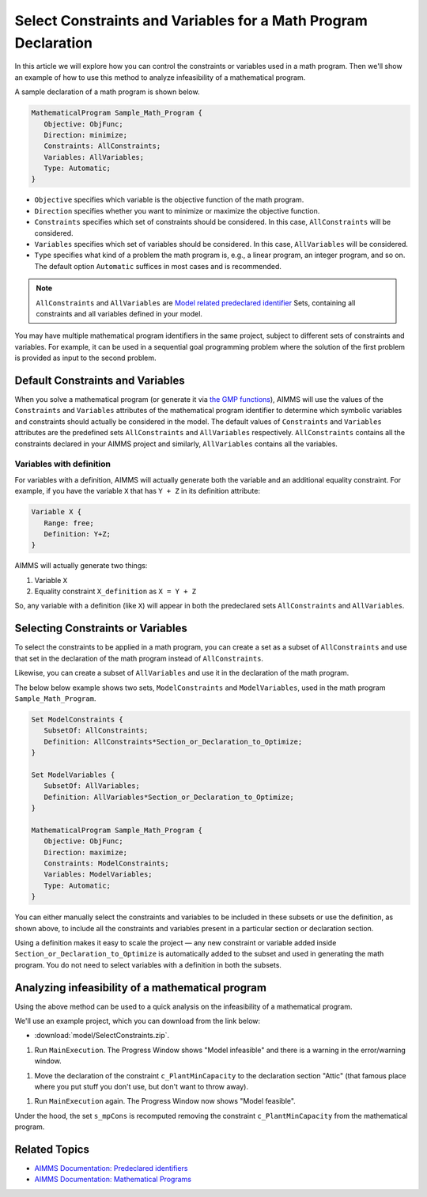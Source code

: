 Select Constraints and Variables for a Math Program Declaration
=======================================================================

.. meta::
   :description: How to select specific variables and constraints for a mathematical program.
   :keywords: variables, constraints, mathematical program, AllConstraints, AllVariables, sequential goal programming

In this article we will explore how you can control the constraints or variables used in a math program. Then we'll show an example of how to use this method to analyze infeasibility of a mathematical program. 

A sample declaration of a math program is shown below. 

.. code-block:: aimms

   MathematicalProgram Sample_Math_Program {
      Objective: ObjFunc;
      Direction: minimize;
      Constraints: AllConstraints;
      Variables: AllVariables;
      Type: Automatic;
   }

* ``Objective`` specifies which variable is the objective function of the math program. 
* ``Direction`` specifies whether you want to minimize or maximize the objective function. 
* ``Constraints`` specifies which set of constraints should be considered. In this case, ``AllConstraints`` will be considered.
* ``Variables`` specifies which set of variables should be considered. In this case, ``AllVariables`` will be considered.
* ``Type`` specifies what kind of a problem the math program is, e.g., a linear program, an integer program, and so on. The default option ``Automatic`` suffices in most cases and is recommended. 

.. note::

    ``AllConstraints`` and ``AllVariables`` are `Model related predeclared identifier <https://download.aimms.com/aimms/download/manuals/AIMMS3FR_PredeclaredModel.pdf>`_ Sets, containing all constraints and all variables defined in your model. 
    

You may have multiple mathematical program identifiers in the same project, subject to different sets of constraints and variables. 
For example, it can be used in a sequential goal programming problem where the solution of the first problem is provided as input to the second problem. 



Default Constraints and Variables
----------------------------------------

When you solve a mathematical program (or generate it via `the GMP functions <https://how-to.aimms.com/Articles/147/147-GMP-Intro.html>`_), AIMMS will use the values of the ``Constraints`` and ``Variables`` attributes of the mathematical program identifier to determine which symbolic variables and constraints should actually be considered in the model. 
The default values of ``Constraints`` and ``Variables`` attributes are the predefined sets ``AllConstraints`` and ``AllVariables`` respectively. ``AllConstraints`` contains all the constraints declared in your AIMMS project and similarly, ``AllVariables`` contains all the variables. 

Variables with definition
^^^^^^^^^^^^^^^^^^^^^^^^^^

For variables with a definition, AIMMS will actually generate both the variable and an additional equality constraint. For example, if you have the variable ``X`` that has ``Y + Z`` in its definition attribute:

.. code-block:: aimms

   Variable X {
      Range: free;
      Definition: Y+Z;
   }

AIMMS will actually generate two things:

#. Variable ``X``

#. Equality constraint ``X_definition`` as ``X = Y + Z``

So, any variable with a definition (like ``X``) will appear in both the predeclared sets ``AllConstraints`` and ``AllVariables``. 

Selecting Constraints or Variables
-----------------------------------------

To select the constraints to be applied in a math program, you can create a set as a subset of ``AllConstraints``  and use that set in the declaration of the math program instead of ``AllConstraints``. 

Likewise, you can create a subset of ``AllVariables`` and use it in the declaration of the math program.

The below below example shows two sets, ``ModelConstraints`` and ``ModelVariables``, used in the math program ``Sample_Math_Program``. 

.. code-block:: aimms

   Set ModelConstraints {
      SubsetOf: AllConstraints;
      Definition: AllConstraints*Section_or_Declaration_to_Optimize;
   }

   Set ModelVariables {
      SubsetOf: AllVariables;
      Definition: AllVariables*Section_or_Declaration_to_Optimize;
   }

   MathematicalProgram Sample_Math_Program {
      Objective: ObjFunc;
      Direction: maximize;
      Constraints: ModelConstraints;
      Variables: ModelVariables;
      Type: Automatic;
   }

You can either manually select the constraints and variables to be included in these subsets or use the definition, as shown above, to include all the constraints and variables present in a particular section or declaration section. 

Using a definition makes it easy to scale the project ⁠— any new constraint or variable added inside ``Section_or_Declaration_to_Optimize`` is automatically added to the subset and used in generating the math program. You do not need to select variables with a definition in both the subsets.

Analyzing infeasibility of a mathematical program
--------------------------------------------------

Using the above method can be used to a quick analysis on the infeasibility of a mathematical program.

We'll use an example project, which you can download from the link below:

* :download:`model/SelectConstraints.zip`.


#. Run ``MainExecution``. The Progress Window shows "Model infeasible" and there is a warning in the error/warning window.

.. image:: images/model-infeasible.png

#. Move the declaration of the constraint ``c_PlantMinCapacity`` to the declaration section "Attic" (that famous place where you put stuff you don't use, but don't want to throw away).

.. image:: images/attic-declaration.png

#. Run ``MainExecution`` again. The Progress Window now shows "Model feasible".

.. image:: images/model-feasible.png

Under the hood, the set ``s_mpCons`` is recomputed removing the constraint ``c_PlantMinCapacity`` from the mathematical program.

Related Topics
----------------

* `AIMMS Documentation: Predeclared identifiers <https://download.aimms.com/aimms/download/manuals/AIMMS3FR_PredeclaredModel.pdf>`_

* `AIMMS Documentation: Mathematical Programs <https://download.aimms.com/aimms/download/manuals/AIMMS3LR_SolvingMathematicalPrograms.pdf>`_